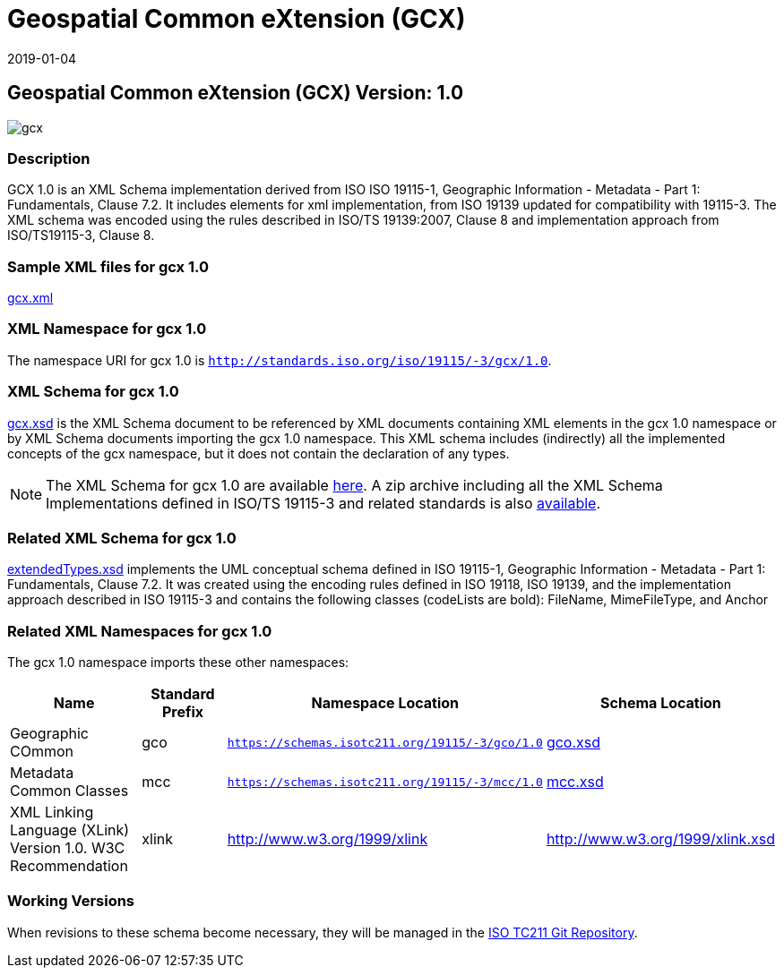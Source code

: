 ﻿= Geospatial Common eXtension (GCX)
:edition: 1.0
:revdate: 2019-01-04

== Geospatial Common eXtension (GCX) Version: 1.0

image::gcx.png[]

=== Description

GCX 1.0 is an XML Schema implementation derived from ISO ISO 19115-1, Geographic
Information - Metadata - Part 1: Fundamentals, Clause 7.2. It includes elements for
xml implementation, from ISO 19139 updated for compatibility with 19115-3. The XML
schema was encoded using the rules described in ISO/TS 19139:2007, Clause 8 and
implementation approach from ISO/TS19115-3, Clause 8.

=== Sample XML files for gcx 1.0

link:gcx.xml[gcx.xml]

=== XML Namespace for gcx 1.0

The namespace URI for gcx 1.0 is `http://standards.iso.org/iso/19115/-3/gcx/1.0`.

=== XML Schema for gcx 1.0

link:gcx.xsd[gcx.xsd] is the XML Schema document to be referenced by XML documents
containing XML elements in the gcx 1.0 namespace or by XML Schema documents importing
the gcx 1.0 namespace. This XML schema includes (indirectly) all the implemented
concepts of the gcx namespace, but it does not contain the declaration of any types.

NOTE: The XML Schema for gcx 1.0 are available link:gcx.zip[here]. A zip archive
including all the XML Schema Implementations defined in ISO/TS 19115-3 and related
standards is also
https://schemas.isotc211.org/19115/19115AllNamespaces.zip[available].

=== Related XML Schema for gcx 1.0

link:extendedTypes.xsd[extendedTypes.xsd] implements the UML conceptual schema
defined in ISO 19115-1, Geographic Information - Metadata - Part 1: Fundamentals,
Clause 7.2. It was created using the encoding rules defined in ISO 19118, ISO 19139,
and the implementation approach described in ISO 19115-3 and contains the following
classes (codeLists are bold): FileName, MimeFileType, and Anchor

=== Related XML Namespaces for gcx 1.0

The gcx 1.0 namespace imports these other namespaces:

[%unnumbered]
[options=header,cols=4]
|===
| Name | Standard Prefix | Namespace Location | Schema Location

| Geographic COmmon | gco |
`https://schemas.isotc211.org/19115/-3/gco/1.0` | https://schemas.isotc211.org/19115/-3/gco/1.0/gco.xsd[gco.xsd]
| Metadata Common Classes | mcc |
`https://schemas.isotc211.org/19115/-3/mcc/1.0` | https://schemas.isotc211.org/19115/-3/mcc/1.0/mcc.xsd[mcc.xsd]
| XML Linking Language (XLink) Version 1.0. W3C Recommendation | xlink |
http://www.w3.org/1999/xlink[http://www.w3.org/1999/xlink] |
http://www.w3.org/1999/xlink.xsd
|===

=== Working Versions

When revisions to these schema become necessary, they will be managed in the
https://github.com/ISO-TC211/XML[ISO TC211 Git Repository].
